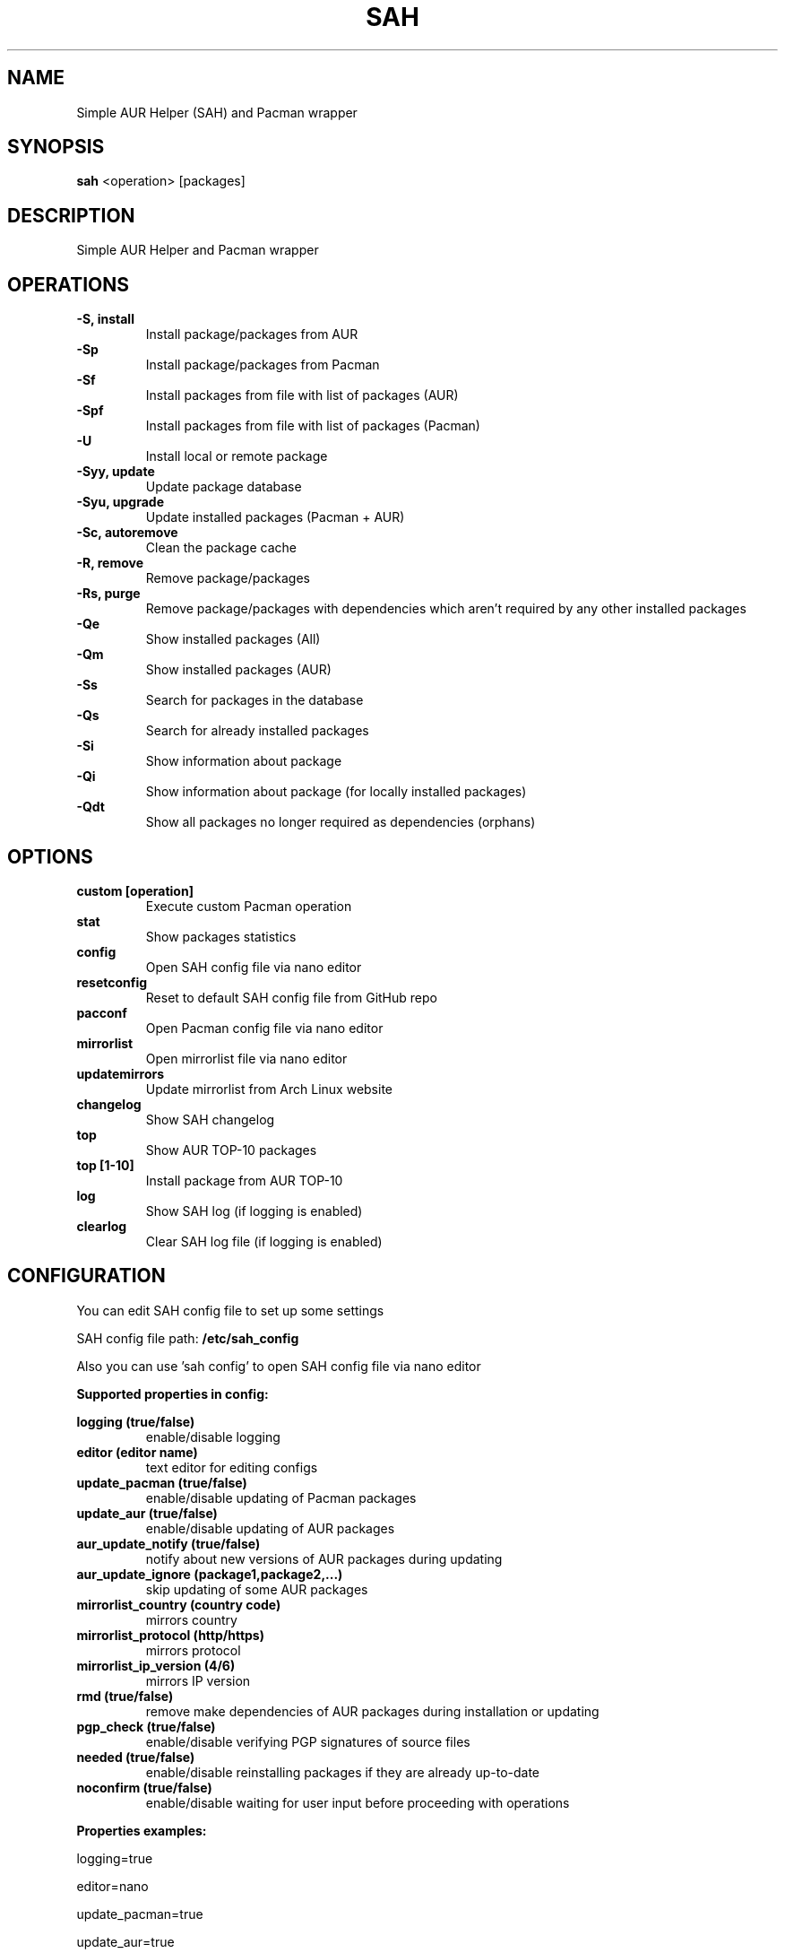 .TH SAH 8 "February 12, 2019" "version 0.7.3" "SAH Manual"
.SH NAME
Simple AUR Helper (SAH) and Pacman wrapper
.SH SYNOPSIS
.B sah
<operation> [packages]
.SH DESCRIPTION
Simple AUR Helper and Pacman wrapper
.SH OPERATIONS
.B -S, install
.RS
Install package/packages from AUR
.RE
.B -Sp
.RS
Install package/packages from Pacman
.RE
.B -Sf
.RS
Install packages from file with list of packages (AUR)
.RE
.B -Spf
.RS
Install packages from file with list of packages (Pacman)
.RE
.B -U
.RS
Install local or remote package
.RE
.B -Syy, update
.RS
Update package database
.RE
.B -Syu, upgrade
.RS
Update installed packages (Pacman + AUR)
.RE
.B -Sc, autoremove
.RS
Clean the package cache
.RE
.B -R, remove
.RS
Remove package/packages
.RE
.B -Rs, purge
.RS
Remove package/packages with dependencies which aren't required by any other installed packages
.RE
.B -Qe
.RS
Show installed packages (All)
.RE
.B -Qm
.RS
Show installed packages (AUR)
.RE
.B -Ss
.RS
Search for packages in the database
.RE
.B -Qs
.RS
Search for already installed packages
.RE
.B -Si
.RS
Show information about package
.RE
.B -Qi
.RS
Show information about package (for locally installed packages)
.RE
.B -Qdt
.RS
Show all packages no longer required as dependencies (orphans)
.RE
.SH OPTIONS
.B custom [operation]
.RS
Execute custom Pacman operation
.RE
.B stat
.RS
Show packages statistics
.RE
.B config
.RS
Open SAH config file via nano editor
.RE
.B resetconfig
.RS
Reset to default SAH config file from GitHub repo
.RE
.B pacconf
.RS
Open Pacman config file via nano editor
.RE
.B mirrorlist
.RS
Open mirrorlist file via nano editor
.RE
.B updatemirrors
.RS
Update mirrorlist from Arch Linux website
.RE
.B changelog
.RS
Show SAH changelog
.RE
.B top
.RS
Show AUR TOP-10 packages
.RE
.B top [1-10]
.RS
Install package from AUR TOP-10
.RE
.B log
.RS
Show SAH log (if logging is enabled)
.RE
.B clearlog
.RS
Clear SAH log file (if logging is enabled)
.RE
.SH CONFIGURATION
You can edit SAH config file to set up some settings
.PP
SAH config file path:
.B /etc/sah_config
.PP
Also you can use 'sah config' to open SAH config file via nano editor
.PP
.B Supported properties in config:
.PP
.B logging (true/false)
.RS
enable/disable logging
.RE
.B editor (editor name)
.RS
text editor for editing configs
.RE
.B update_pacman (true/false)
.RS
enable/disable updating of Pacman packages
.RE
.B update_aur (true/false)
.RS
enable/disable updating of AUR packages
.RE
.B aur_update_notify (true/false)
.RS
notify about new versions of AUR packages during updating
.RE
.B aur_update_ignore (package1,package2,...)
.RS
skip updating of some AUR packages
.RE
.B mirrorlist_country (country code)
.RS
mirrors country
.RE
.B mirrorlist_protocol (http/https)
.RS
mirrors protocol
.RE
.B mirrorlist_ip_version (4/6)
.RS
mirrors IP version
.RE
.B rmd (true/false)
.RS
remove make dependencies of AUR packages during installation or updating
.RE
.B pgp_check (true/false)
.RS
enable/disable verifying PGP signatures of source files
.RE
.B needed (true/false)
.RS
enable/disable reinstalling packages if they are already up-to-date
.RE
.B noconfirm (true/false)
.RS
enable/disable waiting for user input before proceeding with operations
.RE
.PP
.B Properties examples:
.PP
logging=true
.PP
editor=nano
.PP
update_pacman=true
.PP
update_aur=true
.PP
aur_update_notify=false
.PP
aur_update_ignore=yay,dropbox,google-chrome
.PP
mirrorlist_country=RU
.PP
mirrorlist_protocol=http
.PP
mirrorlist_ip_version=4
.PP
rmd=false
.PP
pgp_check=false
.PP
needed=false
.PP
noconfirm=false
.SH EXAMPLES
Install package/packages from AUR
.RS
.B sah
-S [package1] [package2] ...
.RE
Install package/packages from Pacman
.RS
.B sah
-Sp [package1] [package2] ...
.RE
Install local package
.RS
.B sah
-U /path/to/package/package_name-version.pkg.tar.xz
.RE
Install remote package
.RS
.B sah
-U https://www.example.com/repo/example.pkg.tar.xz
.RE
Update installed packages (Pacman + AUR)
.RS
.B sah
-Syu
.RE
Execute custom Pacman operation (-Syyu)
.RS
.B sah
custom -Syyu
.RE
Execute custom Pacman operation (-Syu and install a package)
.RS
.B sah
custom -Syu chromium
.RE
Install package from AUR TOP-10 (7th)
.RS
.B sah
top 7
.RE
.SH AUTHOR
Stepan Skryabin
.SH "SEE ALSO"
pacman(8)
